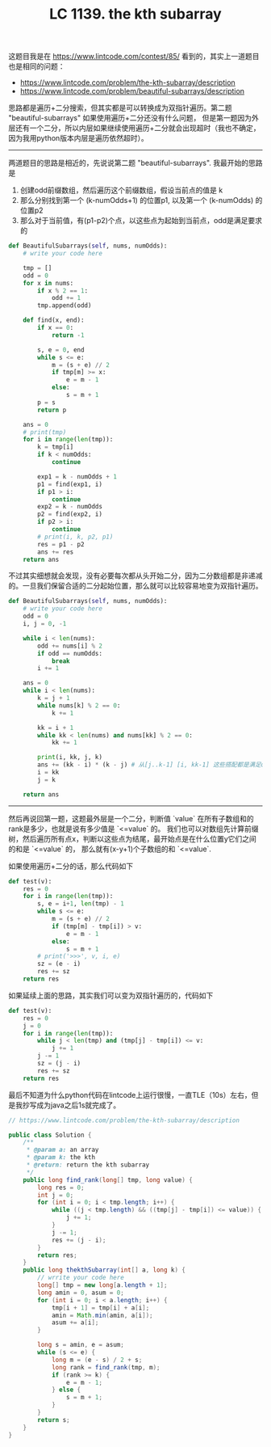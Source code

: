 #+title: LC 1139. the kth subarray

这题目我是在 https://www.lintcode.com/contest/85/ 看到的，其实上一道题目也是相同的问题：
- https://www.lintcode.com/problem/the-kth-subarray/description
- https://www.lintcode.com/problem/beautiful-subarrays/description

思路都是遍历+二分搜索，但其实都是可以转换成为双指针遍历。第二题 "beautiful-subarrays" 如果使用遍历+二分还没有什么问题，
但是第一题因为外层还有一个二分，所以内层如果继续使用遍历+二分就会出现超时（我也不确定，因为我用python版本内层是遍历依然超时）。

--------------------
两道题目的思路是相近的，先说说第二题 "beautiful-subarrays". 我最开始的思路是
1. 创建odd前缀数组，然后遍历这个前缀数组，假设当前点的值是 k
2. 那么分别找到第一个 (k-numOdds+1) 的位置p1, 以及第一个 (k-numOdds) 的位置p2
3. 那么对于当前值，有(p1-p2)个点，以这些点为起始到当前点，odd是满足要求的

#+BEGIN_SRC python
    def BeautifulSubarrays(self, nums, numOdds):
        # write your code here

        tmp = []
        odd = 0
        for x in nums:
            if x % 2 == 1:
                odd += 1
            tmp.append(odd)

        def find(x, end):
            if x == 0:
                return -1

            s, e = 0, end
            while s <= e:
                m = (s + e) // 2
                if tmp[m] >= x:
                    e = m - 1
                else:
                    s = m + 1
            p = s
            return p

        ans = 0
        # print(tmp)
        for i in range(len(tmp)):
            k = tmp[i]
            if k < numOdds:
                continue

            exp1 = k - numOdds + 1
            p1 = find(exp1, i)
            if p1 > i:
                continue
            exp2 = k - numOdds
            p2 = find(exp2, i)
            if p2 > i:
                continue
            # print(i, k, p2, p1)
            res = p1 - p2
            ans += res
        return ans
#+END_SRC

不过其实细想就会发现，没有必要每次都从头开始二分，因为二分数组都是非递减的。一旦我们保留合适的二分起始位置，那么就可以比较容易地变为双指针遍历。

#+BEGIN_SRC python
    def BeautifulSubarrays(self, nums, numOdds):
        # write your code here
        odd = 0
        i, j = 0, -1

        while i < len(nums):
            odd += nums[i] % 2
            if odd == numOdds:
                break
            i += 1

        ans = 0
        while i < len(nums):
            k = j + 1
            while nums[k] % 2 == 0:
                k += 1

            kk = i + 1
            while kk < len(nums) and nums[kk] % 2 == 0:
                kk += 1

            print(i, kk, j, k)
            ans += (kk - i) * (k - j) # 从[j..k-1] [i, kk-1] 这些搭配都是满足odd == numOdds
            i = kk
            j = k

        return ans
#+END_SRC

--------------------

然后再说回第一题，这题最外层是一个二分，判断值 `value` 在所有子数组和的rank是多少，也就是说有多少值是 `<=value` 的。
我们也可以对数组先计算前缀树，然后遍历所有点x，判断以这些点为结尾，最开始点是在什么位置y它们之间的和是 `<=value` 的，
那么就有(x-y+1)个子数组的和 `<=value`.

如果使用遍历+二分的话，那么代码如下

#+BEGIN_SRC python
        def test(v):
            res = 0
            for i in range(len(tmp)):
                s, e = i+1, len(tmp) - 1
                while s <= e:
                    m = (s + e) // 2
                    if (tmp[m] - tmp[i]) > v:
                        e = m - 1
                    else:
                        s = m + 1
                # print('>>>', v, i, e)
                sz = (e - i)
                res += sz
            return res
#+END_SRC

如果延续上面的思路，其实我们可以变为双指针遍历的，代码如下

#+BEGIN_SRC python
        def test(v):
            res = 0
            j = 0
            for i in range(len(tmp)):
                while j < len(tmp) and (tmp[j] - tmp[i]) <= v:
                    j += 1
                j -= 1
                sz = (j - i)
                res += sz
            return res
#+END_SRC

最后不知道为什么python代码在lintcode上运行很慢，一直TLE（10s）左右，但是我抄写成为java之后1s就完成了。

#+BEGIN_SRC java
// https://www.lintcode.com/problem/the-kth-subarray/description

public class Solution {
    /**
     * @param a: an array
     * @param k: the kth
     * @return: return the kth subarray
     */
    public long find_rank(long[] tmp, long value) {
        long res = 0;
        int j = 0;
        for (int i = 0; i < tmp.length; i++) {
            while ((j < tmp.length) && ((tmp[j] - tmp[i]) <= value)) {
                j += 1;
            }
            j -= 1;
            res += (j - i);
        }
        return res;
    }
    public long thekthSubarray(int[] a, long k) {
        // wrrite your code here
        long[] tmp = new long[a.length + 1];
        long amin = 0, asum = 0;
        for (int i = 0; i < a.length; i++) {
            tmp[i + 1] = tmp[i] + a[i];
            amin = Math.min(amin, a[i]);
            asum += a[i];
        }

        long s = amin, e = asum;
        while (s <= e) {
            long m = (e - s) / 2 + s;
            long rank = find_rank(tmp, m);
            if (rank >= k) {
                e = m - 1;
            } else {
                s = m + 1;
            }
        }
        return s;
    }
}
#+END_SRC